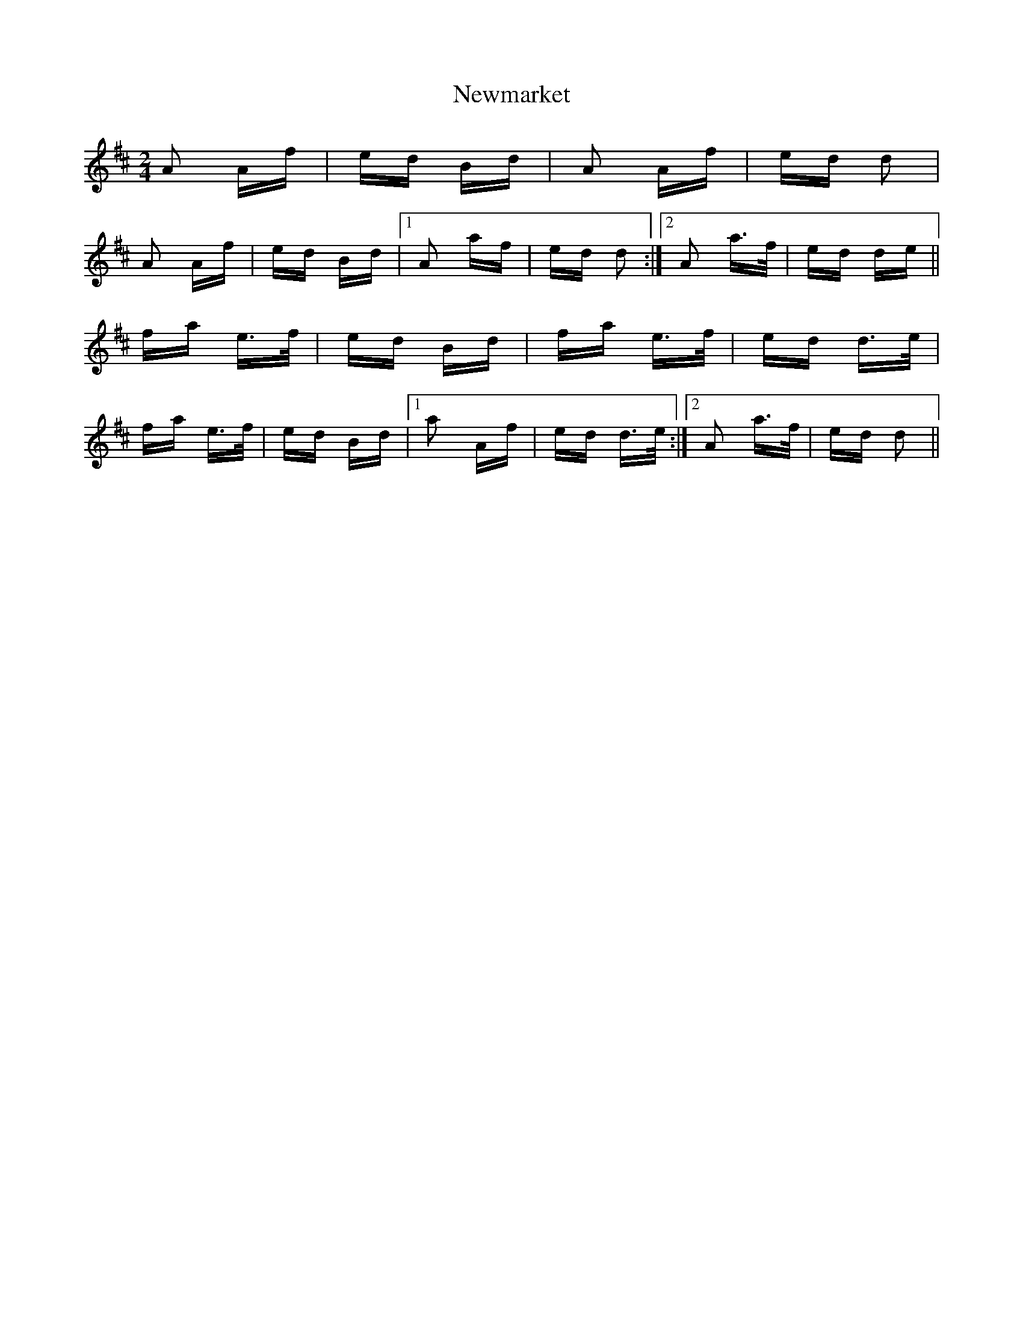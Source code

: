 X: 29353
T: Newmarket
R: polka
M: 2/4
K: Dmajor
A2 Af|ed Bd|A2 Af|ed d2|
A2 Af|ed Bd|1 A2 af|ed d2:|2 A2 a>f|ed de||
fa e>f|ed Bd|fa e>f|ed d>e|
fa e>f|ed Bd|1 a2 Af|ed d>e:|2 A2 a>f|ed d2||


